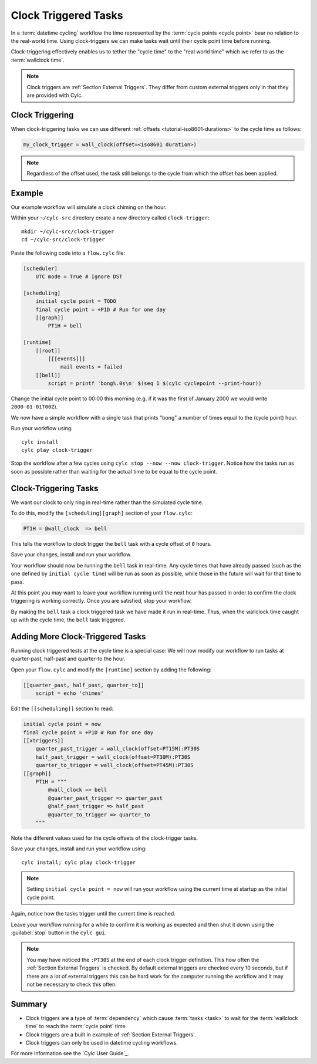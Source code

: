 .. _tutorial-cylc-clock-trigger:

Clock Triggered Tasks
=====================

In a :term:`datetime cycling` workflow the time represented by the
:term:`cycle points <cycle point>` bear no relation to the real-world time.
Using clock-triggers we can make tasks wait until their cycle point time before
running.

Clock-triggering effectively enables us to tether the "cycle time" to the
"real world time" which we refer to as the :term:`wallclock time`.

.. note::

   Clock triggers are :ref:`Section External Triggers`. They differ from
   custom external triggers only in that they are provided with Cylc.


Clock Triggering
----------------

When clock-triggering tasks we can use different
:ref:`offsets <tutorial-iso8601-durations>` to the cycle time as follows:

.. code-block:: cylc

   my_clock_trigger = wall_clock(offset=<iso8601 duration>)

.. note::

   Regardless of the offset used, the task still belongs to the cycle from
   which the offset has been applied.


Example
-------

Our example workflow will simulate a clock chiming on the hour.

Within your ``~/cylc-src`` directory create a new directory called
``clock-trigger``::

   mkdir ~/cylc-src/clock-trigger
   cd ~/cylc-src/clock-trigger

Paste the following code into a ``flow.cylc`` file:

.. code-block:: cylc

   [scheduler]
       UTC mode = True # Ignore DST

   [scheduling]
       initial cycle point = TODO
       final cycle point = +P1D # Run for one day
       [[graph]]
           PT1H = bell

   [runtime]
       [[root]]
           [[[events]]]
               mail events = failed
       [[bell]]
           script = printf 'bong%.0s\n' $(seq 1 $(cylc cyclepoint --print-hour))

Change the initial cycle point to 00:00 this morning (e.g. if it was
the first of January 2000 we would write ``2000-01-01T00Z``).

We now have a simple workflow with a single task that prints "bong" a number
of times equal to the (cycle point) hour.

Run your workflow using::

   cylc install
   cylc play clock-trigger

Stop the workflow after a few cycles using ``cylc stop --now --now clock-trigger``.
Notice how the tasks run as soon as possible rather than
waiting for the actual time to be equal to the cycle point.


Clock-Triggering Tasks
----------------------

We want our clock to only ring in real-time rather than the simulated
cycle time.

To do this, modify the ``[scheduling][graph]`` section of
your ``flow.cylc``:

.. code-block:: cylc

   PT1H = @wall_clock  => bell

This tells the workflow to clock trigger the ``bell`` task with a cycle
offset of ``0`` hours.

Save your changes, install and run your workflow.

Your workflow should now be running the ``bell`` task in real-time. Any cycle times
that have already passed (such as the one defined by ``initial cycle time``)
will be run as soon as possible, while those in the future will wait for that
time to pass.

At this point you may want to leave your workflow running until the next hour
has passed in order to confirm the clock triggering is working correctly.
Once you are satisfied, stop your workflow.

By making the ``bell`` task a clock triggered task we have made it run in
real-time. Thus, when the wallclock time caught up with the cycle time, the
``bell`` task triggered.


Adding More Clock-Triggered Tasks
---------------------------------

Running clock triggered tests at the cycle time is a special case:
We will now modify our workflow to run tasks at quarter-past, half-past and
quarter-to the hour.

Open your ``flow.cylc`` and modify the ``[runtime]`` section by adding the
following:

.. code-block:: cylc

   [[quarter_past, half_past, quarter_to]]
       script = echo 'chimes'

Edit the ``[[scheduling]]`` section to read:

.. code-block:: cylc

   initial cycle point = now
   final cycle point = +P1D # Run for one day
   [[xtriggers]]
       quarter_past_trigger = wall_clock(offset=PT15M):PT30S
       half_past_trigger = wall_clock(offset=PT30M):PT30S
       quarter_to_trigger = wall_clock(offset=PT45M):PT30S
   [[graph]]
       PT1H = """
           @wall_clock => bell
           @quarter_past_trigger => quarter_past
           @half_past_trigger => half_past
           @quarter_to_trigger => quarter_to
       """

Note the different values used for the cycle offsets of the clock-trigger tasks.

Save your changes, install and run your workflow using::

   cylc install; cylc play clock-trigger

.. note::

   Setting ``initial cycle point = now`` will run your workflow using the
   current time at startup as the initial cycle point.

Again, notice how the tasks trigger until the current time is reached.

Leave your workflow running for a while to confirm it is working as expected
and then shut it down using the :guilabel:`stop` button in the ``cylc gui``.


.. note::

   You may have noticed the ``:PT30S`` at the end of each clock trigger
   definition. This how often the :ref:`Section External Triggers` is checked.
   By default external triggers are checked every 10 seconds, but if there
   are a lot of external triggers this can be hard work for the computer
   running the workflow and it may not be necessary to check this often.


Summary
-------

* Clock triggers are a type of :term:`dependency` which cause
  :term:`tasks <task>` to wait for the :term:`wallclock time` to reach the
  :term:`cycle point` time.
* Clock triggers are a built in example of :ref:`Section External Triggers`.
* Clock triggers can only be used in datetime cycling workflows.

For more information see the `Cylc User Guide`_.

